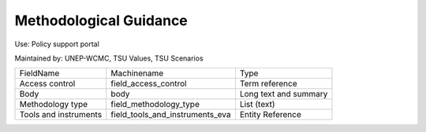 Methodological Guidance
=======================

Use: Policy support portal

Maintained by: UNEP-WCMC, TSU Values, TSU Scenarios

+-----------------------+---------------------------------+-----------------------+
| FieldName             | Machinename                     | Type                  |
+-----------------------+---------------------------------+-----------------------+
| Access control        | field_access_control            | Term reference        |
+-----------------------+---------------------------------+-----------------------+
| Body                  | body                            | Long text and summary |
+-----------------------+---------------------------------+-----------------------+
| Methodology type      | field_methodology_type          | List (text)           |
+-----------------------+---------------------------------+-----------------------+
| Tools and instruments | field_tools_and_instruments_eva | Entity Reference      |
+-----------------------+---------------------------------+-----------------------+
